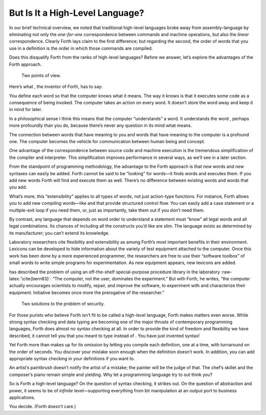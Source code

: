 But Is It a High-Level Language?
================================

In our brief technical overview, we noted that traditional high-level
languages broke away from assembly-language by eliminating not only the
*one-for-one* correspondence between commands and machine operations,
but also the *linear* correspondence. Clearly Forth lays claim to the
first difference; but regarding the second, the order of words that you
use in a definition is the order in which those commands are compiled.

Does this disqualify Forth from the ranks of high-level languages?
Before we answer, let’s explore the advantages of the Forth approach.

.. figure:: img1-028.png
   :alt: Two points of view.
   
   Two points of view.

Here’s what , the inventor of Forth, has to say:

You define each word so that the computer knows what it means. The way
it knows is that it executes some code as a consequence of being
invoked. The computer takes an action on every word. It doesn’t store
the word away and keep it in mind for later.

In a philosophical sense I think this means that the computer
“understands” a word. It understands the word , perhaps more profoundly
than you do, because there’s never any question in its mind what means.

The connection between words that have meaning to you and words that
have meaning to the computer is a profound one. The computer becomes the
vehicle for communication between human being and concept.

One advantage of the correspondence between source code and machine
execution is the tremendous simplification of the compiler and
interpreter. This simplification improves performance in several ways,
as we’ll see in a later section.

From the standpoint of programming methodology, the advantage to the
Forth approach is that *new* words and *new* syntaxes can easily be
added. Forth cannot be said to be “looking” for words—it finds words and
executes them. If you add new words Forth will find and execute them as
well. There’s no difference between existing words and words that you
add.

What’s more, this “extensibility” applies to all types of words, not
just action-type functions. For instance, Forth allows you to add new
*compiling* words—like and that provide structured control flow. You can
easily add a case statement or a multiple-exit loop if you need them,
or, just as importantly, take them out if you don’t need them.

By contrast, any language that depends on word order to understand a
statement must “know” all legal words and all legal combinations. Its
chances of including all the constructs you’d like are slim. The
language exists as determined by its manufacturer; you can’t extend its
knowledge.

Laboratory researchers cite flexibility and extensibility as among
Forth’s most important benefits in their environment. Lexicons can be
developed to hide information about the variety of test equipment
attached to the computer. Once this work has been done by a more
experienced programmer, the researchers are free to use their “software
toolbox” of small words to write simple programs for experimentation. As
new equipment appears, new lexicons are added.

has described the problem of using an off-the-shelf special-purpose
procedure library in the laboratory :raw-latex:`\cite{bern83}`: “The
computer, not the user, dominates the experiment.” But with Forth, he
writes, “the computer actually encourages scientists to modify, repair,
and improve the software, to experiment with and characterize their
equipment. Initiative becomes once more the prerogative of the
researcher.”

.. figure:: img1-030.png
   :alt: Two solutions to the problem of security.
   
   Two solutions to the problem of security.

For those purists who believe Forth isn’t fit to be called a high-level
language, Forth makes matters even worse. While strong syntax checking
and data typing are becoming one of the major thrusts of contemporary
programming languages, Forth does almost no syntax checking at all. In
order to provide the kind of freedom and flexibility we have described,
it cannot tell you that you meant to type instead of . You have just
invented syntax!

Yet Forth more than makes up for its omission by letting you compile
each definition, one at a time, with turnaround on the order of seconds.
You discover your mistake soon enough when the definition doesn’t work.
In addition, you can add appropriate syntax checking in your definitions
if you want to.

An artist’s paintbrush doesn’t notify the artist of a mistake; the
painter will be the judge of that. The chef’s skillet and the composer’s
piano remain simple and yielding. Why let a programming language try to
out think you?

So is Forth a high-level language? On the question of syntax checking,
it strikes out. On the question of abstraction and power, it seems to be
of *infinite* level—supporting everything from bit manipulation at an
output port to business applications.

You decide. (Forth doesn’t care.)
